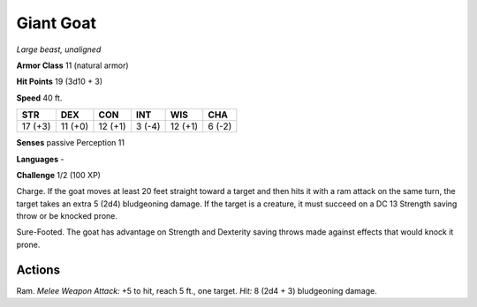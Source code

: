 Giant Goat
----------


.. https://stackoverflow.com/questions/11984652/bold-italic-in-restructuredtext

.. raw:: html

   <style type="text/css">
     span.bolditalic {
       font-weight: bold;
       font-style: italic;
     }
   </style>

.. role:: bi
   :class: bolditalic


*Large beast, unaligned*

**Armor Class** 11 (natural armor)

**Hit Points** 19 (3d10 + 3)

**Speed** 40 ft.

+-----------+-----------+-----------+-----------+-----------+-----------+
| STR       | DEX       | CON       | INT       | WIS       | CHA       |
+===========+===========+===========+===========+===========+===========+
| 17 (+3)   | 11 (+0)   | 12 (+1)   | 3 (-4)    | 12 (+1)   | 6 (-2)    |
+-----------+-----------+-----------+-----------+-----------+-----------+

**Senses** passive Perception 11

**Languages** -

**Challenge** 1/2 (100 XP)

:bi:`Charge`. If the goat moves at least 20 feet straight toward a
target and then hits it with a ram attack on the same turn, the target
takes an extra 5 (2d4) bludgeoning damage. If the target is a creature,
it must succeed on a DC 13 Strength saving throw or be knocked prone.

:bi:`Sure-Footed`. The goat has advantage on Strength and Dexterity
saving throws made against effects that would knock it prone.


Actions
^^^^^^^

:bi:`Ram`. *Melee Weapon Attack:* +5 to hit, reach 5 ft., one target.
*Hit:* 8 (2d4 + 3) bludgeoning damage.

